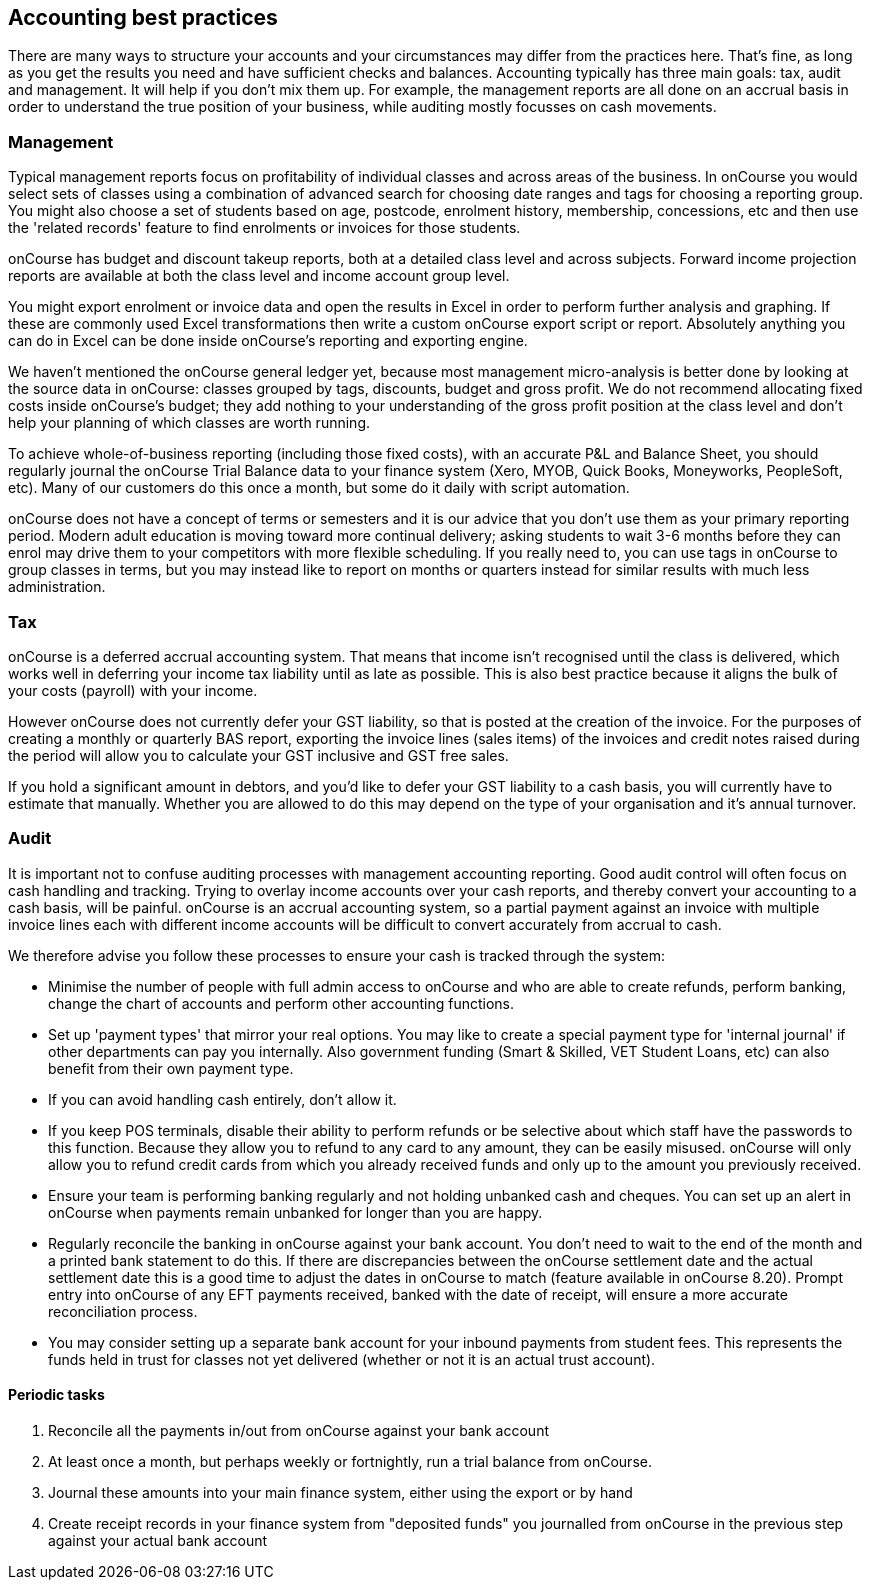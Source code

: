 == Accounting best practices

There are many ways to structure your accounts and your circumstances
may differ from the practices here. That's fine, as long as you get the
results you need and have sufficient checks and balances. Accounting
typically has three main goals: tax, audit and management. It will help
if you don't mix them up. For example, the management reports are all
done on an accrual basis in order to understand the true position of
your business, while auditing mostly focusses on cash movements.

=== Management

Typical management reports focus on profitability of individual classes
and across areas of the business. In onCourse you would select sets of
classes using a combination of advanced search for choosing date ranges
and tags for choosing a reporting group. You might also choose a set of
students based on age, postcode, enrolment history, membership,
concessions, etc and then use the 'related records' feature to find
enrolments or invoices for those students.

onCourse has budget and discount takeup reports, both at a detailed
class level and across subjects. Forward income projection reports are
available at both the class level and income account group level.

You might export enrolment or invoice data and open the results in Excel
in order to perform further analysis and graphing. If these are commonly
used Excel transformations then write a custom onCourse export script or
report. Absolutely anything you can do in Excel can be done inside
onCourse's reporting and exporting engine.

We haven't mentioned the onCourse general ledger yet, because most
management micro-analysis is better done by looking at the source data
in onCourse: classes grouped by tags, discounts, budget and gross
profit. We do not recommend allocating fixed costs inside onCourse's
budget; they add nothing to your understanding of the gross profit
position at the class level and don't help your planning of which
classes are worth running.

To achieve whole-of-business reporting (including those fixed costs),
with an accurate P&L and Balance Sheet, you should regularly journal the
onCourse Trial Balance data to your finance system (Xero, MYOB, Quick
Books, Moneyworks, PeopleSoft, etc). Many of our customers do this once
a month, but some do it daily with script automation.

onCourse does not have a concept of terms or semesters and it is our
advice that you don't use them as your primary reporting period. Modern
adult education is moving toward more continual delivery; asking
students to wait 3-6 months before they can enrol may drive them to your
competitors with more flexible scheduling. If you really need to, you
can use tags in onCourse to group classes in terms, but you may instead
like to report on months or quarters instead for similar results with
much less administration.

=== Tax

onCourse is a deferred accrual accounting system. That means that income
isn't recognised until the class is delivered, which works well in
deferring your income tax liability until as late as possible. This is
also best practice because it aligns the bulk of your costs (payroll)
with your income.

However onCourse does not currently defer your GST liability, so that is
posted at the creation of the invoice. For the purposes of creating a
monthly or quarterly BAS report, exporting the invoice lines (sales
items) of the invoices and credit notes raised during the period will
allow you to calculate your GST inclusive and GST free sales.

If you hold a significant amount in debtors, and you'd like to defer
your GST liability to a cash basis, you will currently have to estimate
that manually. Whether you are allowed to do this may depend on the type
of your organisation and it's annual turnover.

=== Audit

It is important not to confuse auditing processes with management
accounting reporting. Good audit control will often focus on cash
handling and tracking. Trying to overlay income accounts over your cash
reports, and thereby convert your accounting to a cash basis, will be
painful. onCourse is an accrual accounting system, so a partial payment
against an invoice with multiple invoice lines each with different
income accounts will be difficult to convert accurately from accrual to
cash.

We therefore advise you follow these processes to ensure your cash is
tracked through the system:

* Minimise the number of people with full admin access to onCourse and
who are able to create refunds, perform banking, change the chart of
accounts and perform other accounting functions.
* Set up 'payment types' that mirror your real options. You may like to
create a special payment type for 'internal journal' if other
departments can pay you internally. Also government funding (Smart &
Skilled, VET Student Loans, etc) can also benefit from their own payment
type.
* If you can avoid handling cash entirely, don't allow it.
* If you keep POS terminals, disable their ability to perform refunds or
be selective about which staff have the passwords to this function.
Because they allow you to refund to any card to any amount, they can be
easily misused. onCourse will only allow you to refund credit cards from
which you already received funds and only up to the amount you
previously received.
* Ensure your team is performing banking regularly and not holding
unbanked cash and cheques. You can set up an alert in onCourse when
payments remain unbanked for longer than you are happy.
* Regularly reconcile the banking in onCourse against your bank account.
You don't need to wait to the end of the month and a printed bank
statement to do this. If there are discrepancies between the onCourse
settlement date and the actual settlement date this is a good time to
adjust the dates in onCourse to match (feature available in onCourse
8.20). Prompt entry into onCourse of any EFT payments received, banked
with the date of receipt, will ensure a more accurate reconciliation
process.
* You may consider setting up a separate bank account for your inbound
payments from student fees. This represents the funds held in trust for
classes not yet delivered (whether or not it is an actual trust
account).

==== Periodic tasks


. Reconcile all the payments in/out from onCourse against your bank
account
. At least once a month, but perhaps weekly or fortnightly, run a trial
balance from onCourse.
. Journal these amounts into your main finance system, either using the
export or by hand
. Create receipt records in your finance system from "deposited funds"
you journalled from onCourse in the previous step against your actual
bank account
